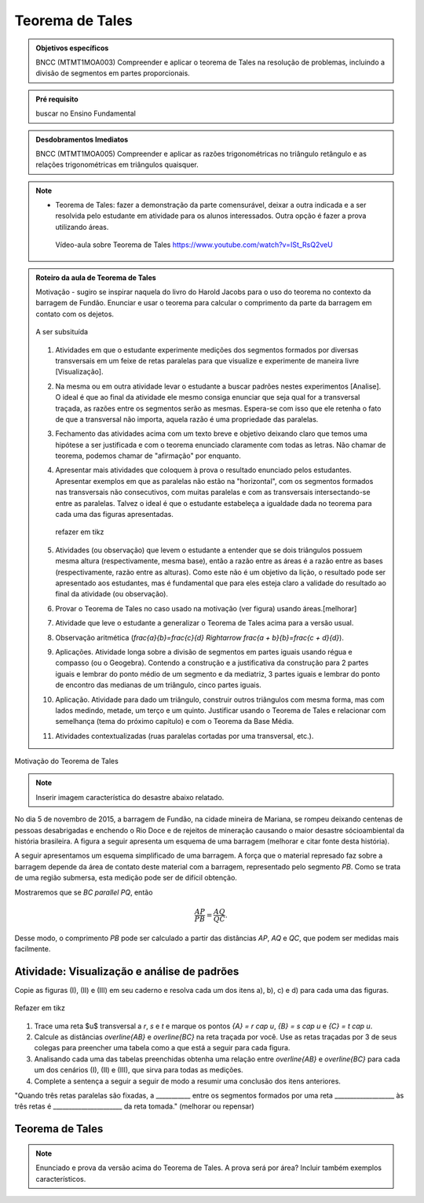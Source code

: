 ****************
Teorema de Tales
****************

.. admonition:: Objetivos específicos

   BNCC (MTMT1MOA003) Compreender e aplicar o teorema de Tales na resolução de problemas, incluindo a divisão de segmentos em partes proporcionais.
   
.. admonition:: Pré requisito
   
   buscar no Ensino Fundamental
	
    
.. admonition:: Desdobramentos Imediatos

	BNCC (MTMT1MOA005) Compreender e aplicar as razões trigonométricas no triângulo retângulo e as relações trigonométricas em triângulos quaisquer.


.. note::
   * Teorema de Tales: fazer a demonstração da parte comensurável, deixar a outra indicada e a ser resolvida pelo estudante em atividade para os alunos interessados. Outra opção é fazer a prova utilizando áreas.

    
    Vídeo-aula sobre Teorema de Tales https://www.youtube.com/watch?v=ISt_RsQ2veU


.. admonition:: Roteiro da aula de Teorema de Tales
   
   Motivação - sugiro se inspirar naquela do livro do Harold Jacobs para o uso do teorema no contexto da barragem de Fundão. Enunciar e usar o teorema para calcular o comprimento da parte da barragem em contato com os dejetos. 
   
   .. _fig-barrage_a_mao:

   .. figure:: https://dl.dropboxusercontent.com/u/2371346/barragem.jpg
      :width: 400px
      :align: center

      A ser subsituída
   
   
   #. Atividades em que o estudante experimente medições dos segmentos formados por diversas transversais em um feixe de retas paralelas para que visualize e experimente de maneira livre [Visualização].   
   
   #. Na mesma ou em outra atividade levar o estudante a buscar padrões nestes experimentos [Analise]. O ideal é que ao final da atividade ele mesmo consiga enunciar que seja qual for a transversal traçada, as razões entre os segmentos serão as mesmas. Espera-se com isso que ele retenha o fato de que a transversal não importa, aquela razão é uma propriedade das paralelas.  
      
   #. Fechamento das atividades acima com um texto breve e objetivo deixando claro que temos uma hipótese a ser justificada e com o teorema enunciado claramente com todas as letras. Não chamar de teorema, podemos chamar de "afirmação" por enquanto. 
   
   #. Apresentar mais atividades que coloquem à prova o resultado enunciado pelos estudantes. Apresentar exemplos em que as paralelas não estão na "horizontal", com os segmentos formados nas transversais não consecutivos, com muitas paralelas e com as transversais intersectando-se entre as paralelas. Talvez o ideal é que o estudante estabeleça a igualdade dada no teorema para cada uma das figuras apresentadas.
   
      .. _fig-variedade_tales

      .. figure:: https://dl.dropboxusercontent.com/u/2371346/IMG_20161216_191600865.jpg
         :width: 400px
         :align: center

         refazer em tikz
   
   #. Atividades (ou observação) que levem o estudante a entender que se dois triângulos possuem mesma altura (respectivamente, mesma base), então a razão entre as áreas é a razão entre as bases (respectivamente, razão entre as alturas). Como este não é um objetivo da lição, o resultado pode ser apresentado aos estudantes, mas é fundamental que para eles esteja claro a validade do resultado ao final da atividade (ou observação).   
   
   #. Provar o Teorema de Tales no caso usado na motivação (ver figura) usando áreas.[melhorar]   
   
   #. Atividade que leve o estudante a generalizar o Teorema de Tales acima para a versão usual.
   
   #. Observação aritmética (`\frac{a}{b}=\frac{c}{d} \Rightarrow \frac{a + b}{b}=\frac{c + d}{d}`).
   
   #. Aplicações. Atividade longa sobre a divisão de segmentos em partes iguais usando régua e compasso (ou o Geogebra). Contendo a construção e a justificativa da construção para 2 partes iguais e lembrar do ponto médio de um segmento e da mediatriz, 3 partes iguais e lembrar do ponto de encontro das medianas de um triângulo, cinco partes iguais.
   
   #. Aplicação. Atividade para dado um triângulo, construir outros triângulos com mesma forma, mas com lados medindo, metade, um terço e um quinto. Justificar usando o Teorema de Tales e relacionar com semelhança (tema do próximo capítulo) e com o Teorema da Base Média.
   
   #. Atividades contextualizadas (ruas paralelas cortadas por uma transversal, etc.).
   
   
Motivação do Teorema de Tales

.. note:: Inserir imagem característica do desastre abaixo relatado.

No dia 5 de novembro de 2015, a barragem de Fundão, na cidade mineira de Mariana, se rompeu deixando centenas de pessoas desabrigadas e enchendo o Rio Doce e de rejeitos de mineração causando o maior desastre sócioambiental da história brasileira. A figura a seguir apresenta um esquema de uma barragem (melhorar e citar fonte desta história). 


A seguir apresentamos um esquema simplificado de uma barragem. A força que o material represado faz sobre a barragem depende da área de contato deste material com a barragem, representado pelo segmento `PB`. Como se trata de uma região submersa, esta medição pode ser de difícil obtenção. 

Mostraremos que se `BC \parallel PQ`, então 

.. math::

   \dfrac{AP}{PB} = \dfrac{AQ}{QC}.

Desse modo, o comprimento `PB` pode ser calculado a partir das distâncias `AP`, `AQ` e `QC`, que podem ser medidas mais facilmente.


.. _ativ-descobrindo_tales:

Atividade: Visualização e análise de padrões
------------------------------

Copie as figuras (I), (II) e (III) em seu caderno e resolva cada um dos itens a), b), c) e d) para cada uma das figuras.

.. _fig-tales_tres_paralelas:

.. figure:: https://dl.dropboxusercontent.com/u/2371346/tres_paralelas.jpg
   :width: 450px
   :align: center

   Refazer em tikz

#. Trace uma reta $u$ transversal a `r`, `s` e `t` e marque os pontos `\{A\} = r \cap u`, `\{B\} = s \cap u` e `\{C\} = t \cap u`.

#. Calcule as distâncias `\overline{AB}` e `\overline{BC}` na reta traçada por você. Use as retas traçadas por 3 de seus colegas para preencher uma tabela como a que está a seguir para cada figura.

   .. table:: 
      :widths: 1 1 1 1 1
      :column-alignment: center

      +-----------------+-----------+-----------+-----------+-----------+
      |  Figura ____    | medição 1 | medição 2 | medição 3 | medição 4 |
      +=================+===========+===========+===========+===========+
      | `\overline{AB}` |           |           |           |           |
      +-----------------+-----------+-----------+-----------+-----------+
      | `\overline{BC}` |           |           |           |           |
      +-----------------+-----------+-----------+-----------+-----------+

#. Analisando cada uma das tabelas preenchidas obtenha uma relação entre `\overline{AB}` e `\overline{BC}` para cada um dos cenários (I), (II) e (III), que sirva para todas as medições. 

#. Complete a sentença a seguir a seguir de modo a resumir uma conclusão dos itens anteriores.

"Quando três retas paralelas são fixadas, a ___________ entre os segmentos formados por uma reta ___________________ às três retas é ______________________ da reta tomada." (melhorar ou repensar)

Teorema de Tales
------------

.. note:: Enunciado e prova da versão acima do Teorema de Tales. A prova será por área? Incluir também exemplos característicos.


